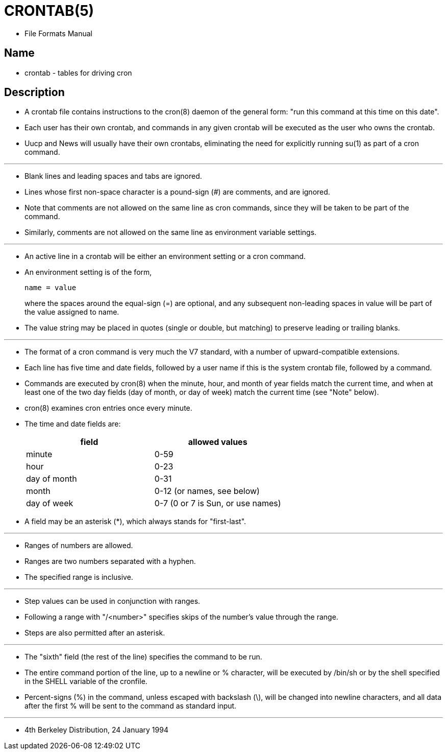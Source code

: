 = CRONTAB(5)

* File Formats Manual

== Name

* crontab - tables for driving cron

== Description

* A [.underline]#crontab# file contains instructions to the
  [.underline]#cron#(8) daemon of the general form: "run this command at this
  time on this date".
* Each user has their own crontab, and  commands in any given crontab will be
  executed as the user who owns the crontab.
* Uucp and News will usually have their own crontabs, eliminating the need for
  explicitly running [.underline]#su#(1) as part of a cron command.

'''

* Blank lines and leading spaces and tabs are ignored.
* Lines whose first non-space character is a pound-sign (#) are comments, and
  are ignored.
* Note that comments are not allowed on the same line as cron commands, since
  they will be taken to be part of the command.
* Similarly, comments are not allowed on the same line as environment variable
  settings.

'''

* An active line in a crontab will be either an environment setting or a cron
  command.
* An environment setting is of the form,
+
[source,crontab]
----
name = value
----
+
where the spaces around the equal-sign (=) are optional, and any subsequent
non-leading spaces in value will be part of the [.underline]#value# assigned to
[.underline]#name#.
* The [.underline]#value# string may be placed in quotes (single or double, but matching) to
  preserve leading or trailing blanks.

'''

* The format of a cron command is very much the V7 standard, with a number of
  upward-compatible extensions.
* Each line has five time and date fields, followed by a user name if this is
  the system crontab file, followed by a command.
* Commands are executed by [.underline]#cron#(8) when the minute, hour, and
  month of year fields match the current time, and when at least one of the
  two day fields (day of month, or day of week) match the current time (see
  "Note" below).
* [.underline]#cron#(8) examines cron entries once every minute.
* The time and date fields are:
+
|===
|field		|allowed values

|minute		|0-59
|hour		|0-23
|day of month	|0-31
|month		|0-12 (or names, see below)
|day of week	|0-7 (0 or 7 is Sun, or use names)
|===

* A field may be an asterisk (*), which always stands for "first-last".

'''

* Ranges of numbers are allowed.
* Ranges are two numbers separated with a hyphen.
* The specified range is inclusive.

'''

* Step values can be used in conjunction with ranges.
* Following a range with "/<number>" specifies skips of the number's value
  through the range.
* Steps are also permitted after an asterisk.

'''

* The "sixth" field (the rest of the line) specifies the command to be run.
* The entire command portion of the line, up to a newline or % character, will
  be executed by /bin/sh or by the shell specified in the SHELL variable of
  the cronfile.
* Percent-signs (%) in the command, unless escaped with backslash (\), will be
  changed into newline characters, and all data after the first % will be sent
  to the command as standard input.

'''

* 4th Berkeley Distribution, 24 January 1994 
